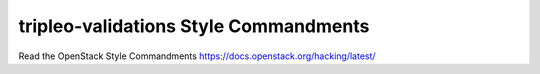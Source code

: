 tripleo-validations Style Commandments
===============================================

Read the OpenStack Style Commandments https://docs.openstack.org/hacking/latest/
